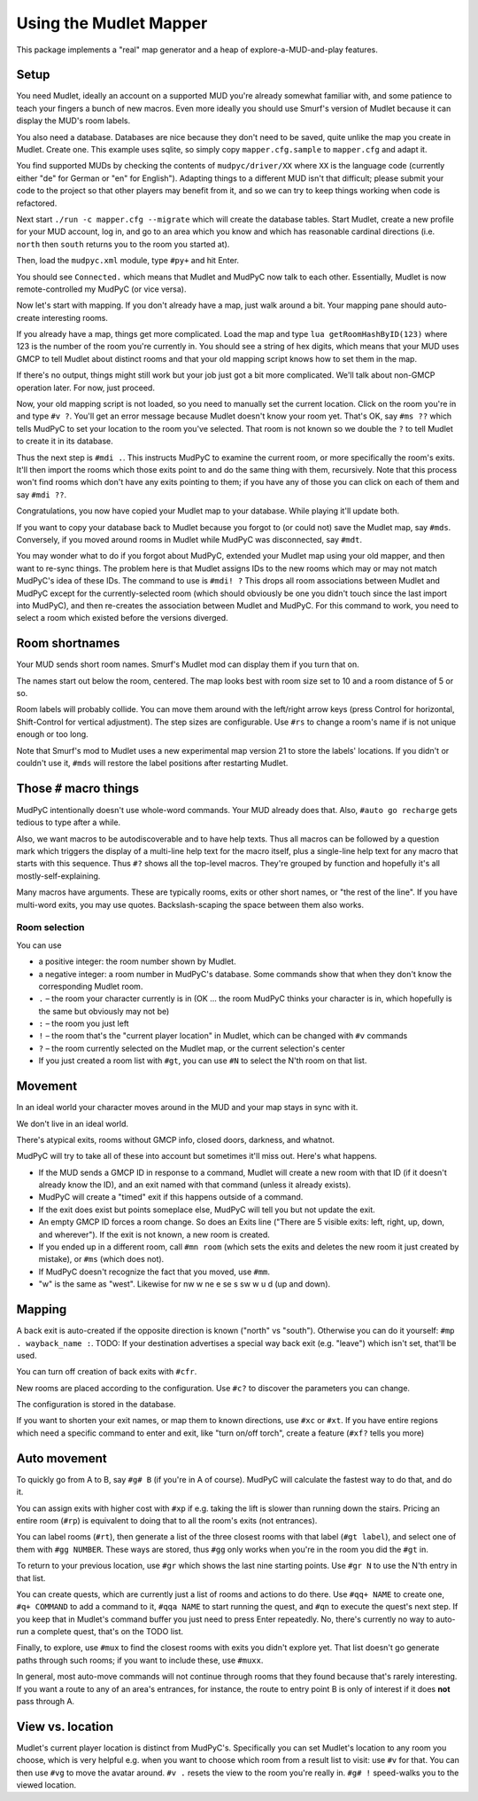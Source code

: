 =======================
Using the Mudlet Mapper
=======================

This package implements a "real" map generator and a heap of
explore-a-MUD-and-play features.

Setup
=====

You need Mudlet, ideally an account on a supported MUD you're already
somewhat familiar with, and some patience to teach your fingers a bunch of
new macros. Even more ideally you should use Smurf's version of Mudlet
because it can display the MUD's room labels.

You also need a database. Databases are nice because they don't need to be
saved, quite unlike the map you create in Mudlet. Create one. This example
uses sqlite, so simply copy ``mapper.cfg.sample`` to ``mapper.cfg`` and
adapt it.

You find supported MUDs by checking the contents of ``mudpyc/driver/XX``
where ``XX`` is the language code (currently either "de" for German or "en"
for English"). Adapting things to a different MUD isn't that difficult;
please submit your code to the project so that other players may benefit
from it, and so we can try to keep things working when code is refactored.

Next start ``./run -c mapper.cfg --migrate`` which will create the database
tables. Start Mudlet, create a new profile for your MUD account, log
in, and go to an area which you know and which has reasonable cardinal
directions (i.e. ``north`` then ``south`` returns you to the room you
started at).

Then, load the ``mudpyc.xml`` module, type ``#py+`` and hit Enter.

You should see ``Connected.`` which means that Mudlet and MudPyC now talk
to each other. Essentially, Mudlet is now remote-controlled my MudPyC (or
vice versa).

Now let's start with mapping. If you don't already have a map, just walk
around a bit. Your mapping pane should auto-create interesting rooms.

If you already have a map, things get more complicated. Load the map and
type ``lua getRoomHashByID(123)`` where 123 is the number of the room
you're currently in. You should see a string of hex digits, which means
that your MUD uses GMCP to tell Mudlet about distinct rooms and that your
old mapping script knows how to set them in the map.

If there's no output, things might still work but your job just got a bit
more complicated. We'll talk about non-GMCP operation later. For now, just
proceed.

Now, your old mapping script is not loaded, so you need to manually set the
current location. Click on the room you're in and type ``#v ?``. You'll get
an error message because Mudlet doesn't know your room yet. That's OK, say
``#ms ??`` which tells MudPyC to set your location to the room you've
selected. That room is not known so we double the ``?`` to tell Mudlet to
create it in its database.

Thus the next step is ``#mdi .``. This instructs MudPyC to examine the
current room, or more specifically the room's exits. It'll then import the
rooms which those exits point to and do the same thing with them,
recursively. Note that this process won't find rooms which don't have any
exits pointing to them; if you have any of those you can click on each of
them and say ``#mdi ??``.

Congratulations, you now have copied your Mudlet map to your database.
While playing it'll update both.

If you want to copy your database back to Mudlet because you forgot to (or
could not) save the Mudlet map, say ``#mds``. Conversely, if you moved
around rooms in Mudlet while MudPyC was disconnected, say ``#mdt``.

You may wonder what to do if you forgot about MudPyC, extended your Mudlet
map using your old mapper, and then want to re-sync things. The problem
here is that Mudlet assigns IDs to the new rooms which may or may not match
MudPyC's idea of these IDs. The command to use is ``#mdi! ?`` This drops
all room associations between Mudlet and MudPyC except for the
currently-selected room (which should obviously be one you didn't touch
since the last import into MudPyC), and then re-creates the association
between Mudlet and MudPyC. For this command to work, you need to select a
room which existed before the versions diverged.

Room shortnames
===============

Your MUD sends short room names. Smurf's Mudlet mod can display them if you
turn that on.

The names start out below the room, centered. The map looks best with room
size set to 10 and a room distance of 5 or so.

Room labels will probably collide. You can move them around with the
left/right arrow keys (press Control for horizontal, Shift-Control for
vertical adjustment). The step sizes are configurable. Use ``#rs`` to
change a room's name if is not unique enough or too long.

Note that Smurf's mod to Mudlet uses a new experimental map version 21 to
store the labels' locations. If you didn't or couldn't use it, ``#mds``
will restore the label positions after restarting Mudlet.


Those ``#`` macro things
========================

MudPyC intentionally doesn't use whole-word commands. Your MUD already does
that. Also, ``#auto go recharge`` gets tedious to type after a while.

Also, we want macros to be autodiscoverable and to have help texts. Thus
all macros can be followed by a question mark which triggers the display
of a multi-line help text for the macro itself, plus a single-line help
text for any macro that starts with this sequence. Thus ``#?`` shows all
the top-level macros. They're grouped by function and hopefully it's all
mostly-self-explaining.

Many macros have arguments. These are typically rooms, exits or other short
names, or "the rest of the line". If you have multi-word exits, you may use
quotes. Backslash-scaping the space between them also works.


Room selection
--------------

You can use

* a positive integer: the room number shown by Mudlet.
* a negative integer: a room number in MudPyC's database. Some
  commands show that when they don't know the corresponding Mudlet room.
* ``.`` – the room your character currently is in (OK … the room MudPyC
  thinks your character is in, which hopefully is the same but obviously
  may not be)
* ``:`` – the room you just left
* ``!`` – the room that's the "current player location" in Mudlet, which
  can be changed with ``#v`` commands
* ``?`` – the room currently selected on the Mudlet map, or the current
  selection's center
* If you just created a room list with ``#gt``, you can use ``#N``
  to select the N'th room on that list.

Movement
========

In an ideal world your character moves around in the MUD and your map stays
in sync with it.

We don't live in an ideal world.

There's atypical exits, rooms without GMCP info, closed doors, darkness,
and whatnot.

MudPyC will try to take all of these into account but sometimes it'll miss
out. Here's what happens.

* If the MUD sends a GMCP ID in response to a command, Mudlet will create
  a new room with that ID (if it doesn't already know the ID), and an exit
  named with that command (unless it already exists).

* MudPyC will create a "timed" exit if this happens outside of a command.

* If the exit does exist but points someplace else, MudPyC will tell you
  but not update the exit.

* An empty GMCP ID forces a room change. So does an Exits line ("There are
  5 visible exits: left, right, up, down, and wherever"). If the exit is
  not known, a new room is created.

* If you ended up in a different room, call ``#mn room`` (which sets
  the exits and deletes the new room it just created by mistake), or
  ``#ms`` (which does not).

* If MudPyC doesn't recognize the fact that you moved, use ``#mm``.

* "w" is the same as "west". Likewise for nw w ne e se s sw w u d (up and
  down).

Mapping
=======

A back exit is auto-created if the opposite direction is known ("north" vs
"south"). Otherwise you can do it yourself: ``#mp . wayback_name :``. TODO:
If your destination advertises a special way back exit (e.g. "leave") which
isn't set, that'll be used.

You can turn off creation of back exits with ``#cfr``.

New rooms are placed according to the configuration. Use ``#c?`` to
discover the parameters you can change.

The configuration is stored in the database.

If you want to shorten your exit names, or map them to known directions,
use ``#xc`` or ``#xt``. If you have entire regions which need a specific
command to enter and exit, like "turn on/off torch", create a feature
(``#xf?`` tells you more)

Auto movement
=============

To quickly go from A to B, say ``#g# B`` (if you're in A of course). MudPyC
will calculate the fastest way to do that, and do it.

You can assign exits with higher cost with ``#xp`` if e.g. taking the lift
is slower than running down the stairs. Pricing an entire room (``#rp``) is
equivalent to doing that to all the room's exits (not entrances).

You can label rooms (``#rt``), then generate a list of the three closest
rooms with that label (``#gt label``), and select one of them with ``#gg
NUMBER``. These ways are stored, thus ``#gg`` only works when you're in the
room you did the ``#gt`` in.

To return to your previous location, use ``#gr`` which shows the last nine
starting points. Use ``#gr N`` to use the N'th entry in that list.

You can create quests, which are currently just a list of rooms and actions
to do there. Use ``#qq+ NAME`` to create one, ``#q+ COMMAND`` to add a
command to it, ``#qqa NAME`` to start running the quest, and ``#qn`` to
execute the quest's next step. If you keep that in Mudlet's command buffer
you just need to press Enter repeatedly. No, there's currently no way to
auto-run a complete quest, that's on the TODO list.

Finally, to explore, use ``#mux`` to find the closest rooms with exits you
didn't explore yet. That list doesn't go generate paths through such rooms;
if you want to include these, use ``#muxx``.

In general, most auto-move commands will not continue through rooms that
they found because that's rarely interesting. If you want a route to any of
an area's entrances, for instance, the route to entry point B is only of
interest if it does **not** pass through A.

View vs. location
=================

Mudlet's current player location is distinct from MudPyC's. Specifically
you can set Mudlet's location to any room you choose, which is very helpful
e.g. when you want to choose which room from a result list to visit: use
``#v`` for that. You can then use ``#vg`` to move the avatar around. ``#v .``
resets the view to the room you're really in. ``#g# !`` speed-walks you to
the viewed location.



